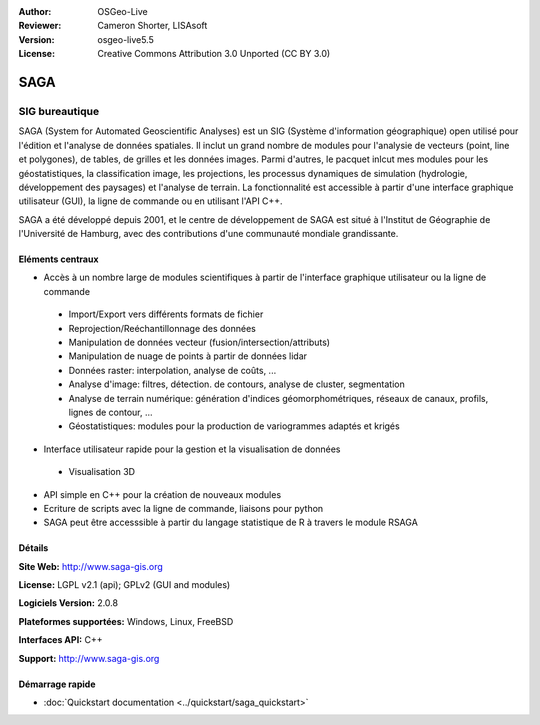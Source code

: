 :Author: OSGeo-Live
:Reviewer: Cameron Shorter, LISAsoft
:Version: osgeo-live5.5
:License: Creative Commons Attribution 3.0 Unported (CC BY 3.0)

.. image:: ../../images/project_logos/logo-saga.png
  :scale: 100 %
  :alt: project logo
  :align: right
  :target: http://www.saga-gis.org


SAGA
================================================================================

SIG bureautique
~~~~~~~~~~~~~~~~~~~~~~~~~~~~~~~~~~~~~~~~~~~~~~~~~~~~~~~~~~~~~~~~~~~~~~~~~~~~~~~~

SAGA (System for Automated Geoscientific Analyses) est un SIG (Système d'information géographique) open utilisé pour l'édition et l'analyse de données spatiales.
Il inclut un grand nombre de modules pour l'analysie de vecteurs (point, line et polygones), de tables, de grilles et les données images.
Parmi d'autres, le pacquet inlcut mes modules pour les géostatistiques, la classification image, les projections, les processus dynamiques de simulation
(hydrologie, développement des paysages) et l'analyse de terrain. La fonctionnalité est accessible à partir d'une interface graphique utilisateur (GUI),
la ligne de commande ou en utilisant l'API C++.

SAGA a été développé depuis 2001, et le centre de développement de SAGA est situé à l'Institut
de Géographie de l'Université de Hamburg, avec des contributions d'une communauté mondiale grandissante.

.. image:: ../../images/screenshots/1024x768/saga_overview.png
  :scale: 40%
  :alt: screenshot
  :align: right

Eléments centraux
--------------------------------------------------------------------------------

* Accès à un nombre large de modules scientifiques à partir de l'interface graphique utilisateur ou la ligne de commande

 * Import/Export vers différents formats de fichier
 * Reprojection/Reéchantillonnage des données
 * Manipulation de données vecteur (fusion/intersection/attributs)
 * Manipulation de nuage de points à partir de données lidar
 * Données raster: interpolation, analyse de coûts, ...
 * Analyse d'image: filtres, détection. de contours, analyse de cluster, segmentation
 * Analyse de terrain numérique: génération d'indices géomorphométriques, réseaux de canaux, profils, lignes de contour, ...
 * Géostatistiques: modules pour la production de variogrammes adaptés et krigés

* Interface utilisateur rapide pour la gestion et la visualisation de données

 * Visualisation 3D

* API simple en C++ pour la création de nouveaux modules
* Ecriture de scripts avec la ligne de commande, liaisons pour python
* SAGA peut être accesssible à partir du langage statistique de R à travers le module RSAGA

Détails
--------------------------------------------------------------------------------

**Site Web:** http://www.saga-gis.org

**License:** LGPL v2.1 (api); GPLv2 (GUI and modules)

**Logiciels Version:** 2.0.8

**Plateformes supportées:** Windows, Linux, FreeBSD

**Interfaces API:** C++

**Support:** http://www.saga-gis.org


Démarrage rapide
--------------------------------------------------------------------------------

* :doc:`Quickstart documentation <../quickstart/saga_quickstart>`
